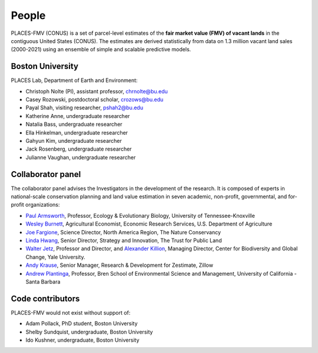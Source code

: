 People
======

PLACES-FMV (CONUS) is a set of parcel-level estimates of the **fair market value (FMV) of vacant lands** in the contiguous United States (CONUS). The estimates are derived statistically from data on 1.3 million vacant land sales (2000-2021) using an ensemble of simple and scalable predictive models.


*****************
Boston University
*****************

PLACES Lab, Department of Earth and Environment:

* Christoph Nolte (PI), assistant professor, `chrnolte@bu.edu <mailto:chrnolte@bu.edu>`_
* Casey Rozowski, postdoctoral scholar, `crozows@bu.edu <mailto:crozows@bu.edu>`_
* Payal Shah, visiting researcher, `pshah2@bu.edu <mailto:pshah2@bu.edu>`_
* Katherine Anne, undergraduate researcher
* Natalia Bass, undergraduate researcher
* Ella Hinkelman, undergraduate researcher
* Gahyun Kim, undergraduate researcher
* Jack Rosenberg, undergraduate researcher
* Julianne Vaughan, undergraduate researcher


******************
Collaborator panel
******************

The collaborator panel advises the Investigators in the development of the research. It is composed of experts in national-scale conservation planning and land value estimation in seven academic, non-profit, governmental, and for-profit organizations:

* `Paul Armsworth <https://eeb.utk.edu/people/paul-armsworth/>`_, Professor, Ecology & Evolutionary Biology, University of Tennessee-Knoxville
* `Wesley Burnett <https://www.ers.usda.gov/authors/ers-staff-directory/j-wesley-burnett/>`_, Agricultural Economist, Economic Research Services, U.S. Department of Agriculture
* `Joe Fargione <https://www.nature.org/en-us/about-us/who-we-are/our-people/our-scientists-joe-fargione/>`_, Science Director, North America Region, The Nature Conservancy
* `Linda Hwang <https://www.tpl.org/about/linda-hwang>`_, Senior Director, Strategy and Innovation, The Trust for Public Land
* `Walter Jetz <https://jetzlab.yale.edu/people/walter-jetz>`_, Professor and Director, and `Alexander Killion <https://bgc.yale.edu/people/alexander-killion>`_, Managing Director, Center for Biodiversity and Global Change, Yale University.
* `Andy Krause <https://www.andykrause.com/>`_, Senior Manager, Research & Development for Zestimate, Zillow
* `Andrew Plantinga <https://bren.ucsb.edu/people/andrew-plantinga>`_, Professor, Bren School of Environmental Science and Management, University of California - Santa Barbara


*****************
Code contributors
*****************

PLACES-FMV would not exist without support of:

* Adam Pollack, PhD student, Boston University
* Shelby Sundquist, undergraduate, Boston University
* Ido Kushner, undergraduate, Boston University
